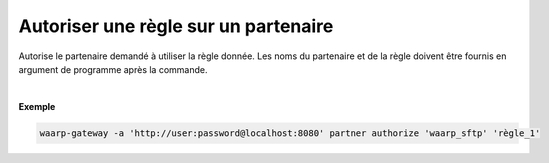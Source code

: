 =====================================
Autoriser une règle sur un partenaire
=====================================

.. program:: waarp-gateway partner authorize

.. describe:: waarp-gateway partner authorize <PARTNER> <RULE>

Autorise le partenaire demandé à utiliser la règle donnée. Les noms du partenaire
et de la règle doivent être fournis en argument de programme après la commande.

|

**Exemple**

.. code-block:: shell

   waarp-gateway -a 'http://user:password@localhost:8080' partner authorize 'waarp_sftp' 'règle_1'